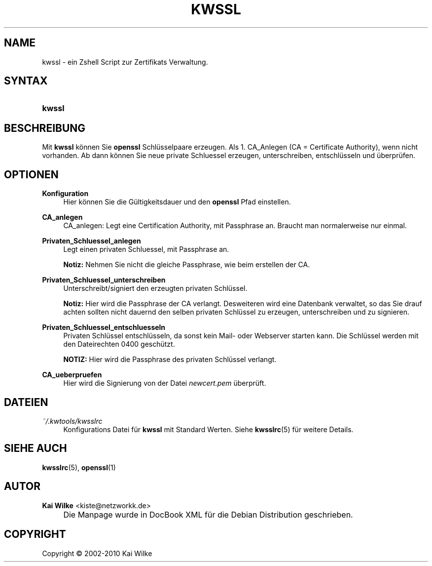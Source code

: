 .\"     Title: KWSSL
.\"    Author: Kai Wilke <kiste@netzworkk.de>
.\" Generator: DocBook XSL Stylesheets v1.73.2 <http://docbook.sf.net/>
.\"      Date: 02/04/2010
.\"    Manual: Benutzerhandbuch f\(:ur kwssl
.\"    Source: Version 0.2.9
.\"
.TH "KWSSL" "8" "02/04/2010" "Version 0.2.9" "Benutzerhandbuch f\(:ur kwssl"
.\" disable hyphenation
.nh
.\" disable justification (adjust text to left margin only)
.ad l
.SH "NAME"
kwssl \- ein Zshell Script zur Zertifikats Verwaltung.
.SH "SYNTAX"
.HP 6
\fBkwssl\fR
.SH "BESCHREIBUNG"
.PP
Mit
\fBkwssl\fR
k\(:onnen Sie
\fBopenssl\fR
Schl\(:usselpaare erzeugen\&. Als 1\&. CA_Anlegen (CA = Certificate Authority), wenn nicht vorhanden\&. Ab dann k\(:onnen Sie neue private Schluessel erzeugen, unterschreiben, entschl\(:usseln und \(:uberpr\(:ufen\&.
.SH "OPTIONEN"
.PP
\fBKonfiguration\fR
.RS 4
Hier k\(:onnen Sie die G\(:ultigkeitsdauer und den
\fBopenssl\fR
Pfad einstellen\&.
.RE
.PP
\fBCA_anlegen\fR
.RS 4
CA_anlegen: Legt eine Certification Authority, mit Passphrase an\&. Braucht man normalerweise nur einmal\&.
.RE
.PP
\fBPrivaten_Schluessel_anlegen\fR
.RS 4
Legt einen privaten Schluessel, mit Passphrase an\&.
.sp
\fBNotiz:\fR
Nehmen Sie nicht die gleiche Passphrase, wie beim erstellen der CA\&.
.RE
.PP
\fBPrivaten_Schluessel_unterschreiben\fR
.RS 4
Unterschreibt/signiert den erzeugten privaten Schl\(:ussel\&.
.sp
\fBNotiz:\fR
Hier wird die Passphrase der CA verlangt\&. Desweiteren wird eine Datenbank verwaltet, so das Sie drauf achten sollten nicht dauernd den selben privaten Schl\(:ussel zu erzeugen, unterschreiben und zu signieren\&.
.RE
.PP
\fBPrivaten_Schluessel_entschluesseln\fR
.RS 4
Privaten Schl\(:ussel entschl\(:usseln, da sonst kein Mail\- oder Webserver starten kann\&. Die Schl\(:ussel werden mit den Dateirechten 0400 gesch\(:utzt\&.
.sp
\fBNOTIZ:\fR
Hier wird die Passphrase des privaten Schl\(:ussel verlangt\&.
.RE
.PP
\fBCA_ueberpruefen\fR
.RS 4
Hier wird die Signierung von der Datei
\fInewcert\&.pem\fR
\(:uberpr\(:uft\&.
.RE
.SH "DATEIEN"
.PP
\fI~/\&.kwtools/kwsslrc\fR
.RS 4
Konfigurations Datei f\(:ur
\fBkwssl\fR
mit Standard Werten\&. Siehe
\fBkwsslrc\fR(5)
f\(:ur weitere Details\&.
.RE
.SH "SIEHE AUCH"
.PP
\fBkwsslrc\fR(5),
\fBopenssl\fR(1)
.SH "AUTOR"
.PP
\fBKai Wilke\fR <\&kiste@netzworkk\&.de\&>
.sp -1n
.IP "" 4
Die Manpage wurde in DocBook XML f\(:ur die Debian Distribution geschrieben\&.
.SH "COPYRIGHT"
Copyright \(co 2002-2010 Kai Wilke
.br
